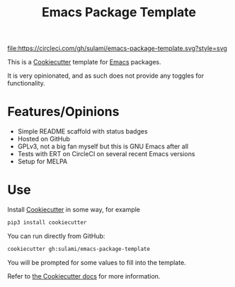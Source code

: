 #+TITLE: Emacs Package Template

[[https://app.circleci.com/pipelines/github/sulami/emacs-package-template][file:https://circleci.com/gh/sulami/emacs-package-template.svg?style=svg]]

This is a [[https://github.com/cookiecutter/cookiecutter][Cookiecutter]] template for [[https://emacs.org][Emacs]] packages.

It is very opinionated, and as such does not provide any toggles for
functionality.

* Features/Opinions

- Simple README scaffold with status badges
- Hosted on GitHub
- GPLv3, not a big fan myself but this is GNU Emacs after all
- Tests with ERT on CircleCI on several recent Emacs versions
- Setup for MELPA

* Use

Install [[https://github.com/cookiecutter/cookiecutter][Cookiecutter]] in some way, for example

#+begin_src sh
pip3 install cookiecutter
#+end_src

You can run directly from GitHub:

#+begin_src sh
cookiecutter gh:sulami/emacs-package-template
#+end_src

You will be prompted for some values to fill into the template.

Refer to [[https://cookiecutter.readthedocs.io/en/latest/][the Cookiecutter docs]] for more information.
